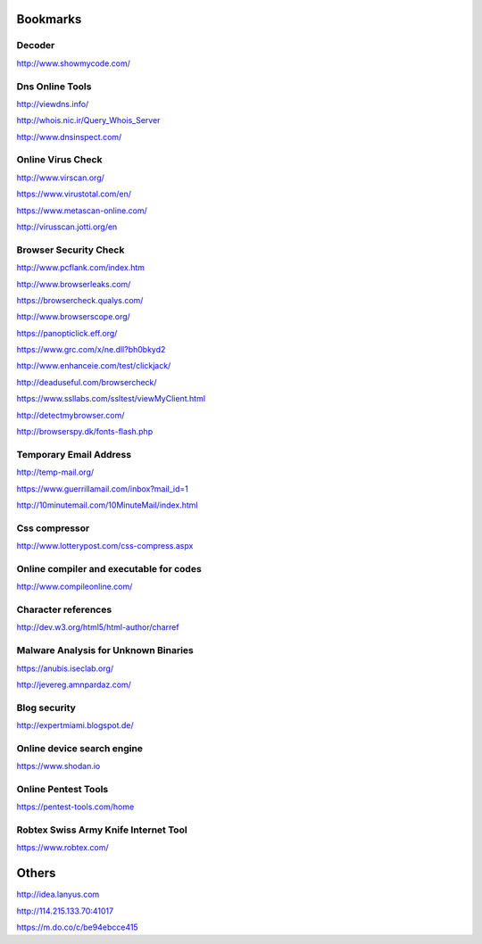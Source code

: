 Bookmarks
=========


Decoder
-------
http://www.showmycode.com/

Dns Online Tools
----------------

http://viewdns.info/

http://whois.nic.ir/Query_Whois_Server

http://www.dnsinspect.com/


Online Virus Check
------------------
http://www.virscan.org/

https://www.virustotal.com/en/

https://www.metascan-online.com/

http://virusscan.jotti.org/en

Browser Security Check
----------------------

http://www.pcflank.com/index.htm

http://www.browserleaks.com/

https://browsercheck.qualys.com/

http://www.browserscope.org/

https://panopticlick.eff.org/

https://www.grc.com/x/ne.dll?bh0bkyd2

http://www.enhanceie.com/test/clickjack/

http://deaduseful.com/browsercheck/

https://www.ssllabs.com/ssltest/viewMyClient.html

http://detectmybrowser.com/

http://browserspy.dk/fonts-flash.php

Temporary Email Address
-----------------------

http://temp-mail.org/

https://www.guerrillamail.com/inbox?mail_id=1

http://10minutemail.com/10MinuteMail/index.html


Css compressor
--------------

http://www.lotterypost.com/css-compress.aspx


Online compiler and executable for codes
----------------------------------------

http://www.compileonline.com/


Character references
--------------------

http://dev.w3.org/html5/html-author/charref


Malware Analysis for Unknown Binaries
-------------------------------------

https://anubis.iseclab.org/

http://jevereg.amnpardaz.com/


Blog security
-------------

http://expertmiami.blogspot.de/

Online device search engine
---------------------------

https://www.shodan.io


Online Pentest Tools
--------------------

https://pentest-tools.com/home


Robtex Swiss Army Knife Internet Tool
-------------------------------------

https://www.robtex.com/


Others
======

http://idea.lanyus.com

http://114.215.133.70:41017

https://m.do.co/c/be94ebcce415
